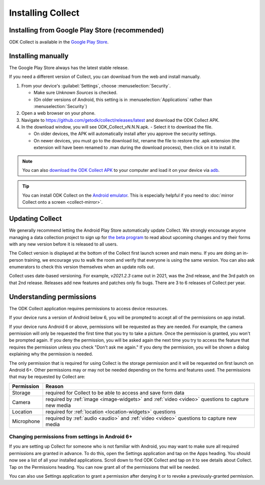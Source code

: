 Installing Collect
====================

.. _install-collect-from-google-play:

Installing from Google Play Store (recommended)
----------------------------------------------------

ODK Collect is available in the `Google Play Store <https://play.google.com/store/apps/details?id=org.odk.collect.android>`_.


.. _install-collect-manually:

Installing manually
-------------------

The Google Play Store always has the latest stable release. 

If you need a different version of Collect, you can download from the web and install manually.

1. From your device's :guilabel:`Settings`, choose :menuselection:`Security`.

   - Make sure *Unknown Sources* is checked.
   - (On older versions of Android, this setting is in :menuselection:`Applications` rather than :menuselection:`Security`)

2. Open a web browser on your phone.
3. Navigate to https://github.com/getodk/collect/releases/latest and download the ODK Collect APK.
4. In the download window, you will see ODK_Collect_vN.N.N.apk. - Select it to download the file.

   - On older devices, the APK will automatically install after you approve the security settings.
   - On newer devices, you must go to the download list, rename the file to restore the .apk extension (the extension will have been renamed to .man during the download process), then click on it to install it.

.. note::
  
  You can also `download the ODK Collect APK <https://github.com/getodk/collect/releases/latest>`_ to your computer and load it on your device via `adb <https://developer.android.com/studio/command-line/adb.html>`_.

.. tip::

  You can install ODK Collect on the `Android emulator <https://developer.android.com/studio/run/emulator>`_. This is especially helpful if you need to :doc:`mirror Collect onto a screen <collect-mirror>`.

.. _collect-updates:

Updating Collect
-----------------

We generally recommend letting the Android Play Store automatically update Collect. We strongly encourage anyone managing a data collection project to sign up for `the beta program <https://forum.getodk.org/c/releases/betas/19>`_ to read about upcoming changes and try their forms with any new version before it is released to all users. 

The Collect version is displayed at the bottom of the Collect first launch screen and main menu. If you are doing an in-person training, we encourage you to walk the room and verify that everyone is using the same version. You can also ask enumerators to check this version themselves when an update rolls out.

Collect uses date-based versioning. For example, `v2021.2.3` came out in 2021, was the 2nd release, and the 3rd patch on that 2nd release. Releases add new features and patches only fix bugs. There are 3 to 6 releases of Collect per year.

.. _collect-permissions:

Understanding permissions
-------------------------

The ODK Collect application requires permissions to access device resources. 

If your device runs a version of Android below 6, you will be prompted to accept all of the permissions on app install. 

If your device runs Android 6 or above, permissions will be requested as they are needed. For example, the camera permission will only be requested the first time that you try to take a picture. Once the permission is granted, you won't be prompted again. If you deny the permission, you will be asked again the next time you try to access the feature that requires the permission unless you check "Don't ask me again." If you deny the permission, you will be shown a dialog explaining why the permission is needed.

The only permission that is required for using Collect is the storage permission and it will be requested on first launch on Android 6+. Other permissions may or may not be needed depending on the forms and features used. The permissions that may be requested by Collect are:

+------------+-----------------------------------------------------------------------------------------------------------------------------------+
| Permission |                                                             Reason                                                                |
+============+===================================================================================================================================+
| Storage    | required for Collect to be able to access and save form data                                                                      |
+------------+-----------------------------------------------------------------------------------------------------------------------------------+
| Camera     | required by :ref:`image <image-widgets>` and :ref:`video <video>` questions to capture new media                                  |
+------------+-----------------------------------------------------------------------------------------------------------------------------------+
| Location   | required for :ref:`location <location-widgets>` questions                                                                         |
+------------+-----------------------------------------------------------------------------------------------------------------------------------+
| Microphone | required by :ref:`audio <audio>` and :ref:`video <video>` questions to capture new media                                          |
+------------+-----------------------------------------------------------------------------------------------------------------------------------+

.. | SMS        | required to send :doc:`SMS submissions <collect-sms-submissions>`                                                                 |
.. +------------+-----------------------------------------------------------------------------------------------------------------------------------+

Changing permissions from settings in Android 6+
~~~~~~~~~~~~~~~~~~~~~~~~~~~~~~~~~~~~~~~~~~~~~~~~
If you are setting up Collect for someone who is not familiar with Android, you may want to make sure all required permissions are granted in advance. To do this, open the Settings application and tap on the Apps heading. You should now see a list of all your installed applications. Scroll down to find ODK Collect and tap on it to see details about Collect. Tap on the Permissions heading. You can now grant all of the permissions that will be needed.

You can also use Settings application to grant a permission after denying it or to revoke a previously-granted permission.
